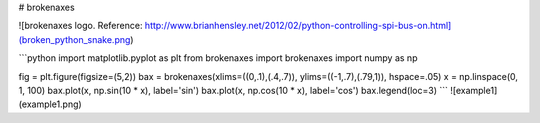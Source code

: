 # brokenaxes

![brokenaxes logo. Reference: http://www.brianhensley.net/2012/02/python-controlling-spi-bus-on.html](broken_python_snake.png)

```python
import matplotlib.pyplot as plt
from brokenaxes import brokenaxes
import numpy as np

fig = plt.figure(figsize=(5,2))
bax = brokenaxes(xlims=((0,.1),(.4,.7)), ylims=((-1,.7),(.79,1)), hspace=.05)
x = np.linspace(0, 1, 100)
bax.plot(x, np.sin(10 * x), label='sin')
bax.plot(x, np.cos(10 * x), label='cos')
bax.legend(loc=3)
```
![example1](example1.png)


